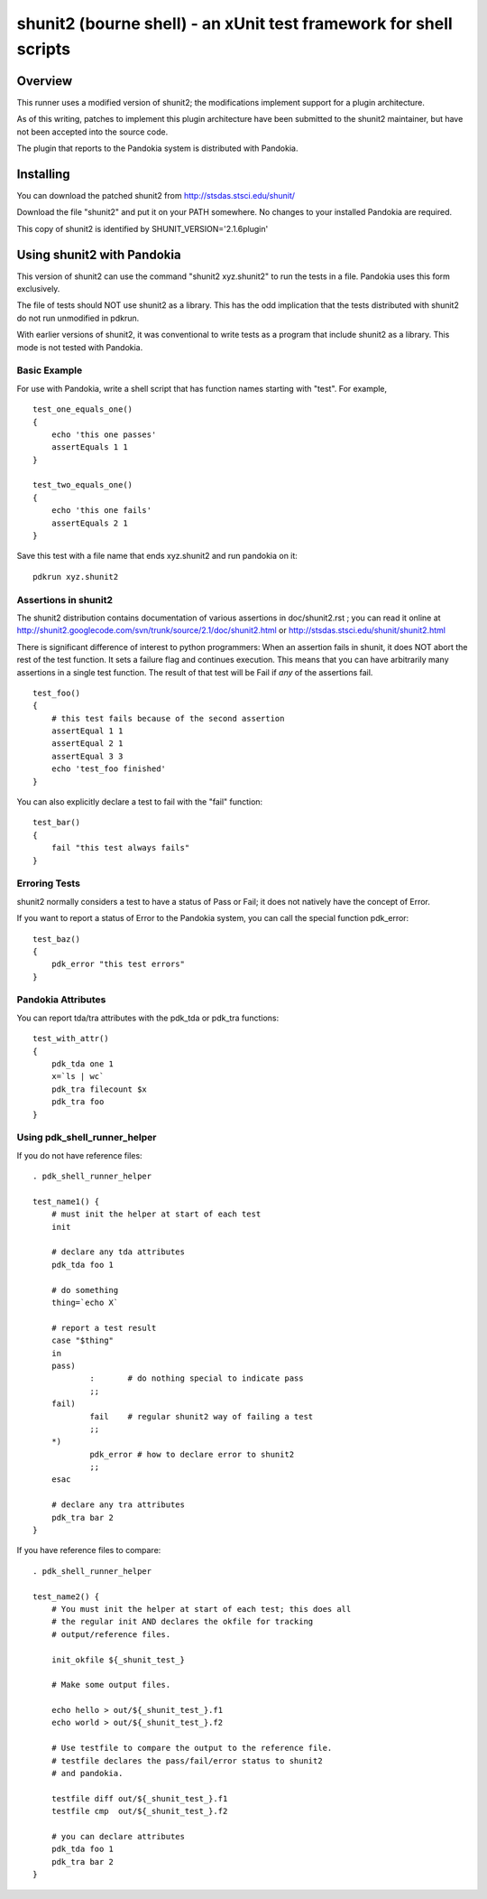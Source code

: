 .. index:: single: runners; shunit2

===============================================================================
shunit2 (bourne shell) - an xUnit test framework for shell scripts
===============================================================================

Overview
----------------------------------------------------------------------

This runner uses a modified version of shunit2; the modifications implement
support for a plugin architecture.  

As of this writing, patches to implement this plugin architecture have been
submitted to the shunit2 maintainer, but have not been accepted into the
source code.

The plugin that reports to the Pandokia system is distributed with Pandokia.

Installing
----------------------------------------------------------------------

You can download the patched shunit2 from http://stsdas.stsci.edu/shunit/

Download the file "shunit2" and put it on your PATH somewhere.  No changes
to your installed Pandokia are required.

This copy of shunit2 is identified by SHUNIT_VERSION='2.1.6plugin'

Using shunit2 with Pandokia
----------------------------------------------------------------------

This version of shunit2 can use the command "shunit2 xyz.shunit2"
to run the tests in a file.  Pandokia uses this form exclusively.

The file of tests should NOT use shunit2 as a library.  This has
the odd implication that the tests distributed with shunit2 do
not run unmodified in pdkrun.

With earlier versions of shunit2, it was conventional to write tests
as a program that include shunit2 as a library.  This mode is not
tested with Pandokia.

Basic Example
~~~~~~~~~~~~~~~~~~~~~~~~~~~~~~~~~~~~~~~~~~~~~~~~~~~~~~~~~~~~~~~~~~~~~~

For use with Pandokia, write a shell script that has function
names starting with "test".  For example, ::

    test_one_equals_one()
    {
        echo 'this one passes'
        assertEquals 1 1
    }

    test_two_equals_one()
    {
        echo 'this one fails'
        assertEquals 2 1
    }

Save this test with a file name that ends xyz.shunit2 and run
pandokia on it: ::

    pdkrun xyz.shunit2

Assertions in shunit2
~~~~~~~~~~~~~~~~~~~~~~~~~~~~~~~~~~~~~~~~~~~~~~~~~~~~~~~~~~~~~~~~~~~~~~

The shunit2 distribution contains documentation of various assertions
in doc/shunit2.rst ; you can read it online at 
http://shunit2.googlecode.com/svn/trunk/source/2.1/doc/shunit2.html
or http://stsdas.stsci.edu/shunit/shunit2.html

There is significant difference of interest to python programmers:
When an assertion fails in shunit, it does NOT abort the rest of
the test function.  It sets a failure flag and continues execution.
This means that you can have arbitrarily many assertions in a single
test function.  The result of that test will be Fail if *any* of
the assertions fail. ::

    test_foo()
    {
        # this test fails because of the second assertion
        assertEqual 1 1
        assertEqual 2 1
        assertEqual 3 3
        echo 'test_foo finished'
    }

You can also explicitly declare a test to
fail with the "fail" function: ::

    test_bar()
    {
        fail "this test always fails"
    }


Erroring Tests
~~~~~~~~~~~~~~~~~~~~~~~~~~~~~~~~~~~~~~~~~~~~~~~~~~~~~~~~~~~~~~~~~~~~~~

shunit2 normally considers a test to have a status of Pass or Fail;
it does not natively have the concept of Error.

If you want to report a status of Error to the Pandokia system, you
can call the special function pdk_error: ::

    test_baz()
    {
        pdk_error "this test errors"
    }


Pandokia Attributes
~~~~~~~~~~~~~~~~~~~~~~~~~~~~~~~~~~~~~~~~~~~~~~~~~~~~~~~~~~~~~~~~~~~~~~

You can report tda/tra attributes with the pdk_tda or pdk_tra functions: ::

    test_with_attr()
    {
        pdk_tda one 1
        x=`ls | wc`
        pdk_tra filecount $x
        pdk_tra foo
    }


Using pdk_shell_runner_helper
~~~~~~~~~~~~~~~~~~~~~~~~~~~~~~~~~~~~~~~~~~~~~~~~~~~~~~~~~~~~~~~~~~~~~~

If you do not have reference files: ::

    . pdk_shell_runner_helper

    test_name1() {
        # must init the helper at start of each test
        init

        # declare any tda attributes
        pdk_tda foo 1

        # do something
        thing=`echo X`

        # report a test result
        case "$thing"
        in
        pass)       
                :       # do nothing special to indicate pass
                ;;
        fail)
                fail    # regular shunit2 way of failing a test
                ;;
        *)
                pdk_error # how to declare error to shunit2
                ;;
        esac

        # declare any tra attributes
        pdk_tra bar 2
    }


If you have reference files to compare: ::

    . pdk_shell_runner_helper

    test_name2() {
        # You must init the helper at start of each test; this does all
        # the regular init AND declares the okfile for tracking
        # output/reference files.

        init_okfile ${_shunit_test_}

        # Make some output files.

        echo hello > out/${_shunit_test_}.f1
        echo world > out/${_shunit_test_}.f2

        # Use testfile to compare the output to the reference file.
        # testfile declares the pass/fail/error status to shunit2
        # and pandokia.

        testfile diff out/${_shunit_test_}.f1
        testfile cmp  out/${_shunit_test_}.f2

        # you can declare attributes
        pdk_tda foo 1
        pdk_tra bar 2
    }
